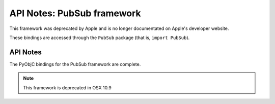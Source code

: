 API Notes: PubSub framework
===========================

This framework was deprecated by Apple and is no longer documentated on
Apple's developer website.

These bindings are accessed through the ``PubSub`` package (that is, ``import PubSub``).

API Notes
---------

The PyObjC bindings for the PubSub framework are complete.

.. note::

   This framework is deprecated in OSX 10.9
